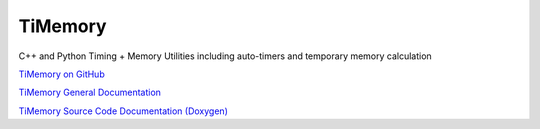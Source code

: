 TiMemory
========

C++ and Python Timing + Memory Utilities including auto-timers and
temporary memory calculation

`TiMemory on GitHub <https://github.com/jrmadsen/TiMemory>`__

`TiMemory General Documentation <https://jrmadsen.github.io/TiMemory>`__

`TiMemory Source Code Documentation
(Doxygen) <https://jrmadsen.github.io/TiMemory/doxy/index.html>`__
